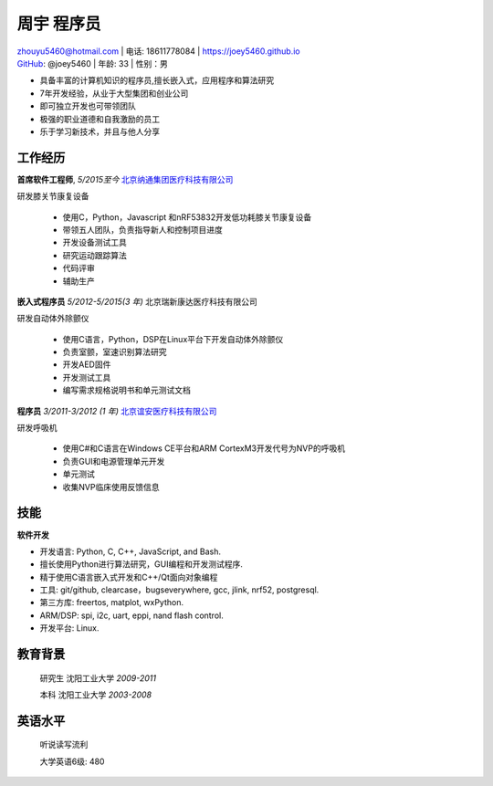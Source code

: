 周宇 程序员
============================================

| zhouyu5460@hotmail.com | 电话: 18611778084 | https://joey5460.github.io 
| GitHub_: @joey5460 | 年龄: 33 | 性别：男 

- 具备丰富的计算机知识的程序员,擅长嵌入式，应用程序和算法研究 
- 7年开发经验，从业于大型集团和创业公司  
- 即可独立开发也可带领团队
- 极强的职业道德和自我激励的员工
- 乐于学习新技术，并且与他人分享

工作经历
--------------------
**首席软件工程师**, *5/2015至今* `北京纳通集团医疗科技有限公司`_ 

研发膝关节康复设备

    - 使用C，Python，Javascript 和nRF53832开发低功耗膝关节康复设备  
    - 带领五人团队，负责指导新人和控制项目进度
    - 开发设备测试工具  
    - 研究运动跟踪算法  
    - 代码评审
    - 辅助生产

**嵌入式程序员** *5/2012-5/2015(3 年)* 北京瑞新康达医疗科技有限公司

研发自动体外除颤仪

    - 使用C语言，Python，DSP在Linux平台下开发自动体外除颤仪 
    - 负责室颤，室速识别算法研究
    - 开发AED固件
    - 开发测试工具
    - 编写需求规格说明书和单元测试文档
     

**程序员** *3/2011-3/2012 (1 年)* `北京谊安医疗科技有限公司`_ 

研发呼吸机

    - 使用C#和C语言在Windows CE平台和ARM CortexM3开发代号为NVP的呼吸机
    - 负责GUI和电源管理单元开发
    - 单元测试
    - 收集NVP临床使用反馈信息

技能
------
**软件开发**

- 开发语言: Python, C, C++, JavaScript, and Bash.
- 擅长使用Python进行算法研究，GUI编程和开发测试程序.
- 精于使用C语言嵌入式开发和C++/Qt面向对象编程
- 工具: git/github, clearcase，bugseverywhere, gcc, jlink, nrf52, postgresql.
- 第三方库: freertos, matplot, wxPython.  
- ARM/DSP: spi, i2c, uart, eppi, nand flash control.  
- 开发平台: Linux.
 
教育背景
---------

	研究生 沈阳工业大学 *2009-2011*

	本科   沈阳工业大学 *2003-2008*

英语水平
--------
    听说读写流利

    大学英语6级: 480


.. _GitHub: https://github.com/joey5460
.. _北京纳通集团医疗科技有限公司: http://english.naton.cn 
.. _北京谊安医疗科技有限公司: http://www.aeonmed.com 
